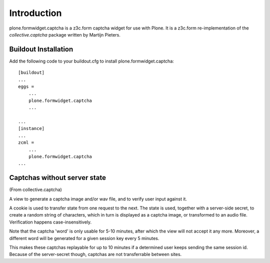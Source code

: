 Introduction
============

.. image:: https://secure.travis-ci.org/plone/plone.formwidget.captcha.png?branch=master
    :target: http://travis-ci.org/plone/plone.formwidget.captcha

.. image:: https://coveralls.io/repos/plone/plone.formwidget.captcha/badge.png?branch=master
    :target: https://coveralls.io/r/plone/plone.formwidget.captcha

plone.formwidget.captcha is a z3c.form captcha widget for use with Plone. It is
a z3c.form re-implementation of the `collective.captcha` package written by
Martijn Pieters.

.. _collective.captcha: http://pypi.python.org/pypi/collective.captcha

Buildout Installation
---------------------

Add the following code to your buildout.cfg to install plone.formwidget.captcha::

    [buildout]
    ...
    eggs =
        ...
        plone.formwidget.captcha
        ...

    ...
    [instance]
    ...
    zcml =
        ...
        plone.formwidget.captcha
    ...


Captchas without server state
-----------------------------

(From collective.captcha)

A view to generate a captcha image and/or wav file, and to verify user input
against it.

A cookie is used to transfer state from one request to the next. The state is
used, together with a server-side secret, to create a random string of
characters, which in turn is displayed as a captcha image, or transformed to
an audio file. Verification happens case-insensitively.

Note that the captcha 'word' is only usable for 5-10 minutes, after which the
view will not accept it any more. Moreover, a different word will be generated
for a given session key every 5 minutes.

This makes these captchas replayable for up to 10 minutes if a determined
user keeps sending the same session id. Because of the server-secret though,
captchas are not transferrable between sites.
